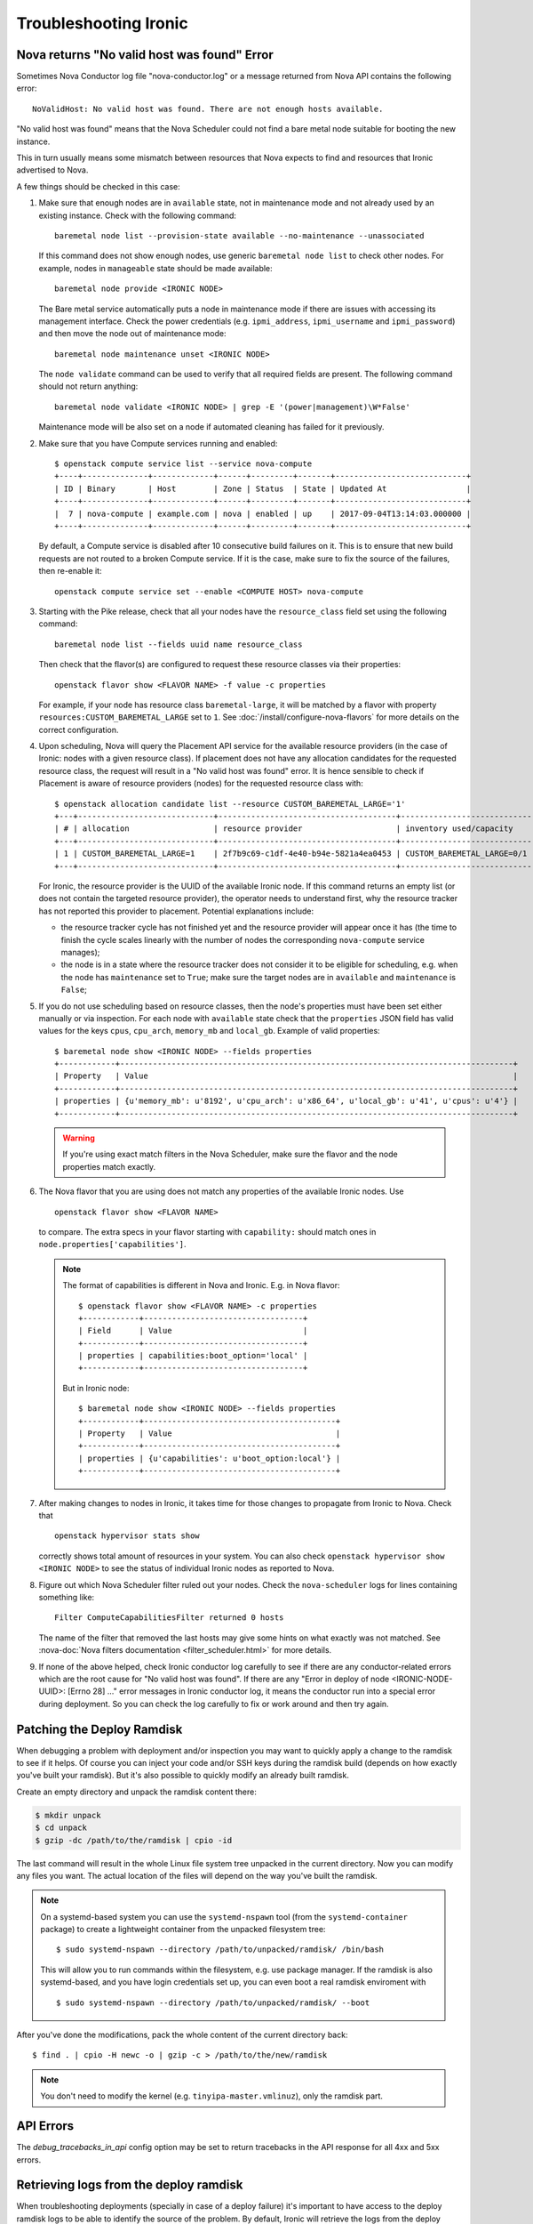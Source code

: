 .. _troubleshooting:

======================
Troubleshooting Ironic
======================

Nova returns "No valid host was found" Error
============================================

Sometimes Nova Conductor log file "nova-conductor.log" or a message returned
from Nova API contains the following error::

    NoValidHost: No valid host was found. There are not enough hosts available.

"No valid host was found" means that the Nova Scheduler could not find a bare
metal node suitable for booting the new instance.

This in turn usually means some mismatch between resources that Nova expects
to find and resources that Ironic advertised to Nova.

A few things should be checked in this case:

#. Make sure that enough nodes are in ``available`` state, not in
   maintenance mode and not already used by an existing instance.
   Check with the following command::

       baremetal node list --provision-state available --no-maintenance --unassociated

   If this command does not show enough nodes, use generic ``baremetal
   node list`` to check other nodes. For example, nodes in ``manageable`` state
   should be made available::

       baremetal node provide <IRONIC NODE>

   The Bare metal service automatically puts a node in maintenance mode if
   there are issues with accessing its management interface. Check the power
   credentials (e.g. ``ipmi_address``, ``ipmi_username`` and ``ipmi_password``)
   and then move the node out of maintenance mode::

       baremetal node maintenance unset <IRONIC NODE>

   The ``node validate`` command can be used to verify that all required fields
   are present. The following command should not return anything::

       baremetal node validate <IRONIC NODE> | grep -E '(power|management)\W*False'

   Maintenance mode will be also set on a node if automated cleaning has
   failed for it previously.

#. Make sure that you have Compute services running and enabled::

       $ openstack compute service list --service nova-compute
       +----+--------------+-------------+------+---------+-------+----------------------------+
       | ID | Binary       | Host        | Zone | Status  | State | Updated At                 |
       +----+--------------+-------------+------+---------+-------+----------------------------+
       |  7 | nova-compute | example.com | nova | enabled | up    | 2017-09-04T13:14:03.000000 |
       +----+--------------+-------------+------+---------+-------+----------------------------+

   By default, a Compute service is disabled after 10 consecutive build
   failures on it. This is to ensure that new build requests are not routed to
   a broken Compute service. If it is the case, make sure to fix the source of
   the failures, then re-enable it::

       openstack compute service set --enable <COMPUTE HOST> nova-compute

#. Starting with the Pike release, check that all your nodes have the
   ``resource_class`` field set using the following command::

      baremetal node list --fields uuid name resource_class

   Then check that the flavor(s) are configured to request these resource
   classes via their properties::

       openstack flavor show <FLAVOR NAME> -f value -c properties

   For example, if your node has resource class ``baremetal-large``, it will
   be matched by a flavor with property ``resources:CUSTOM_BAREMETAL_LARGE``
   set to ``1``. See :doc:`/install/configure-nova-flavors` for more
   details on the correct configuration.

#. Upon scheduling, Nova will query the Placement API service for the
   available resource providers (in the case of Ironic: nodes with a given
   resource class). If placement does not have any allocation candidates for the
   requested resource class, the request will result in a "No valid host
   was found" error. It is hence sensible to check if Placement is aware of
   resource providers (nodes) for the requested resource class with::

       $ openstack allocation candidate list --resource CUSTOM_BAREMETAL_LARGE='1'
       +---+-----------------------------+--------------------------------------+-------------------------------+
       | # | allocation                  | resource provider                    | inventory used/capacity       |
       +---+-----------------------------+--------------------------------------+-------------------------------+
       | 1 | CUSTOM_BAREMETAL_LARGE=1    | 2f7b9c69-c1df-4e40-b94e-5821a4ea0453 | CUSTOM_BAREMETAL_LARGE=0/1    |
       +---+-----------------------------+--------------------------------------+-------------------------------+

   For Ironic, the resource provider is the UUID of the available Ironic node.
   If this command returns an empty list (or does not contain the targeted
   resource provider), the operator needs to understand first, why the resource
   tracker has not reported this provider to placement. Potential explanations
   include:

   * the resource tracker cycle has not finished yet and the resource provider
     will appear once it has (the time to finish the cycle scales linearly with
     the number of nodes the corresponding ``nova-compute`` service manages);

   * the node is in a state where the resource tracker does not consider it to
     be eligible for scheduling, e.g. when the node has ``maintenance`` set to
     ``True``; make sure the target nodes are in ``available`` and
     ``maintenance`` is ``False``;

#. If you do not use scheduling based on resource classes, then the node's
   properties must have been set either manually or via inspection.
   For each node with ``available`` state check that the ``properties``
   JSON field has valid values for the keys ``cpus``, ``cpu_arch``,
   ``memory_mb`` and ``local_gb``. Example of valid properties::

        $ baremetal node show <IRONIC NODE> --fields properties
        +------------+------------------------------------------------------------------------------------+
        | Property   | Value                                                                              |
        +------------+------------------------------------------------------------------------------------+
        | properties | {u'memory_mb': u'8192', u'cpu_arch': u'x86_64', u'local_gb': u'41', u'cpus': u'4'} |
        +------------+------------------------------------------------------------------------------------+

   .. warning::
       If you're using exact match filters in the Nova Scheduler, make sure
       the flavor and the node properties match exactly.

#. The Nova flavor that you are using does not match any properties of the
   available Ironic nodes. Use
   ::

        openstack flavor show <FLAVOR NAME>

   to compare. The extra specs in your flavor starting with ``capability:``
   should match ones in ``node.properties['capabilities']``.

   .. note::
      The format of capabilities is different in Nova and Ironic.
      E.g. in Nova flavor::

        $ openstack flavor show <FLAVOR NAME> -c properties
        +------------+----------------------------------+
        | Field      | Value                            |
        +------------+----------------------------------+
        | properties | capabilities:boot_option='local' |
        +------------+----------------------------------+

      But in Ironic node::

        $ baremetal node show <IRONIC NODE> --fields properties
        +------------+-----------------------------------------+
        | Property   | Value                                   |
        +------------+-----------------------------------------+
        | properties | {u'capabilities': u'boot_option:local'} |
        +------------+-----------------------------------------+

#. After making changes to nodes in Ironic, it takes time for those changes
   to propagate from Ironic to Nova. Check that
   ::

        openstack hypervisor stats show

   correctly shows total amount of resources in your system. You can also
   check ``openstack hypervisor show <IRONIC NODE>`` to see the status of
   individual Ironic nodes as reported to Nova.

#. Figure out which Nova Scheduler filter ruled out your nodes. Check the
   ``nova-scheduler`` logs for lines containing something like::

        Filter ComputeCapabilitiesFilter returned 0 hosts

   The name of the filter that removed the last hosts may give some hints on
   what exactly was not matched. See
   :nova-doc:`Nova filters documentation <filter_scheduler.html>`
   for more details.

#. If none of the above helped, check Ironic conductor log carefully to see
   if there are any conductor-related errors which are the root cause for
   "No valid host was found". If there are any "Error in deploy of node
   <IRONIC-NODE-UUID>: [Errno 28] ..." error messages in Ironic conductor
   log, it means the conductor run into a special error during deployment.
   So you can check the log carefully to fix or work around and then try
   again.

Patching the Deploy Ramdisk
===========================

When debugging a problem with deployment and/or inspection you may want to
quickly apply a change to the ramdisk to see if it helps. Of course you can
inject your code and/or SSH keys during the ramdisk build (depends on how
exactly you've built your ramdisk). But it's also possible to quickly modify
an already built ramdisk.

Create an empty directory and unpack the ramdisk content there:

.. code-block:: bash

    $ mkdir unpack
    $ cd unpack
    $ gzip -dc /path/to/the/ramdisk | cpio -id

The last command will result in the whole Linux file system tree unpacked in
the current directory. Now you can modify any files you want. The actual
location of the files will depend on the way you've built the ramdisk.

.. note::
    On a systemd-based system you can use the ``systemd-nspawn`` tool (from
    the ``systemd-container`` package) to create a lightweight container from
    the unpacked filesystem tree::

        $ sudo systemd-nspawn --directory /path/to/unpacked/ramdisk/ /bin/bash

    This will allow you to run commands within the filesystem, e.g. use package
    manager. If the ramdisk is also systemd-based, and you have login
    credentials set up, you can even boot a real ramdisk enviroment with

    ::

        $ sudo systemd-nspawn --directory /path/to/unpacked/ramdisk/ --boot

After you've done the modifications, pack the whole content of the current
directory back::

    $ find . | cpio -H newc -o | gzip -c > /path/to/the/new/ramdisk

.. note:: You don't need to modify the kernel (e.g.
          ``tinyipa-master.vmlinuz``), only the ramdisk part.

API Errors
==========

The `debug_tracebacks_in_api` config option may be set to return tracebacks
in the API response for all 4xx and 5xx errors.

.. _retrieve_deploy_ramdisk_logs:

Retrieving logs from the deploy ramdisk
=======================================

When troubleshooting deployments (specially in case of a deploy failure)
it's important to have access to the deploy ramdisk logs to be able to
identify the source of the problem. By default, Ironic will retrieve the
logs from the deploy ramdisk when the deployment fails and save it on the
local filesystem at ``/var/log/ironic/deploy``.

To change this behavior, operators can make the following changes to
``/etc/ironic/ironic.conf`` under the ``[agent]`` group:

* ``deploy_logs_collect``:  Whether Ironic should collect the deployment
  logs on deployment. Valid values for this option are:

  * ``on_failure`` (**default**): Retrieve the deployment logs upon a
    deployment failure.

  * ``always``: Always retrieve the deployment logs, even if the
    deployment succeed.

  * ``never``: Disable retrieving the deployment logs.

* ``deploy_logs_storage_backend``: The name of the storage backend where
  the logs will be stored. Valid values for this option are:

  * ``local`` (**default**): Store the logs in the local filesystem.

  * ``swift``: Store the logs in Swift.

* ``deploy_logs_local_path``: The path to the directory where the
  logs should be stored, used when the ``deploy_logs_storage_backend``
  is configured to ``local``. By default logs will be stored at
  **/var/log/ironic/deploy**.

* ``deploy_logs_swift_container``: The name of the Swift container to
  store the logs, used when the deploy_logs_storage_backend is configured to
  "swift". By default **ironic_deploy_logs_container**.

* ``deploy_logs_swift_days_to_expire``: Number of days before a log object
  is marked as expired in Swift. If None, the logs will be kept forever
  or until manually deleted. Used when the deploy_logs_storage_backend is
  configured to "swift". By default **30** days.

When the logs are collected, Ironic will store a *tar.gz* file containing
all the logs according to the ``deploy_logs_storage_backend``
configuration option. All log objects will be named with the following
pattern::

  <node>[_<instance-uuid>]_<timestamp yyyy-mm-dd-hh:mm:ss>.tar.gz

.. note::
   The *instance_uuid* field is not required for deploying a node when
   Ironic is configured to be used in standalone mode. If present it
   will be appended to the name.


Accessing the log data
----------------------

When storing in the local filesystem
~~~~~~~~~~~~~~~~~~~~~~~~~~~~~~~~~~~~

When storing the logs in the local filesystem, the log files can
be found at the path configured in the ``deploy_logs_local_path``
configuration option. For example, to find the logs from the node
``5e9258c4-cfda-40b6-86e2-e192f523d668``:

.. code-block:: bash

   $ ls /var/log/ironic/deploy | grep 5e9258c4-cfda-40b6-86e2-e192f523d668
   5e9258c4-cfda-40b6-86e2-e192f523d668_88595d8a-6725-4471-8cd5-c0f3106b6898_2016-08-08-13:52:12.tar.gz
   5e9258c4-cfda-40b6-86e2-e192f523d668_db87f2c5-7a9a-48c2-9a76-604287257c1b_2016-08-08-14:07:25.tar.gz

.. note::
   When saving the logs to the filesystem, operators may want to enable
   some form of rotation for the logs to avoid disk space problems.


When storing in Swift
~~~~~~~~~~~~~~~~~~~~~

When using Swift, operators can associate the objects in the
container with the nodes in Ironic and search for the logs for the node
``5e9258c4-cfda-40b6-86e2-e192f523d668`` using the **prefix** parameter.
For example:

.. code-block:: bash

  $ swift list ironic_deploy_logs_container -p 5e9258c4-cfda-40b6-86e2-e192f523d668
  5e9258c4-cfda-40b6-86e2-e192f523d668_88595d8a-6725-4471-8cd5-c0f3106b6898_2016-08-08-13:52:12.tar.gz
  5e9258c4-cfda-40b6-86e2-e192f523d668_db87f2c5-7a9a-48c2-9a76-604287257c1b_2016-08-08-14:07:25.tar.gz

To download a specific log from Swift, do:

.. code-block:: bash

   $ swift download ironic_deploy_logs_container "5e9258c4-cfda-40b6-86e2-e192f523d668_db87f2c5-7a9a-48c2-9a76-604287257c1b_2016-08-08-14:07:25.tar.gz"
   5e9258c4-cfda-40b6-86e2-e192f523d668_db87f2c5-7a9a-48c2-9a76-604287257c1b_2016-08-08-14:07:25.tar.gz [auth 0.341s, headers 0.391s, total 0.391s, 0.531 MB/s]

The contents of the log file
~~~~~~~~~~~~~~~~~~~~~~~~~~~~

The log is just a ``.tar.gz`` file that can be extracted as:

.. code-block:: bash

   $ tar xvf <file path>


The contents of the file may differ slightly depending on the distribution
that the deploy ramdisk is using:

* For distributions using ``systemd`` there will be a file called
  **journal** which contains all the system logs collected via the
  ``journalctl`` command.

* For other distributions, the ramdisk will collect all the contents of
  the ``/var/log`` directory.

For all distributions, the log file will also contain the output of
the following commands (if present): ``ps``, ``df``, ``ip addr`` and
``iptables``.

Here's one example when extracting the content of a log file for a
distribution that uses ``systemd``:

.. code-block:: bash

   $ tar xvf 5e9258c4-cfda-40b6-86e2-e192f523d668_88595d8a-6725-4471-8cd5-c0f3106b6898_2016-08-08-13:52:12.tar.gz
   df
   ps
   journal
   ip_addr
   iptables

.. _troubleshooting-stp:

DHCP during PXE or iPXE is inconsistent or unreliable
=====================================================

This can be caused by the spanning tree protocol delay on some switches. The
delay prevents the switch port moving to forwarding mode during the nodes
attempts to PXE, so the packets never make it to the DHCP server. To resolve
this issue you should set the switch port that connects to your baremetal nodes
as an edge or PortFast type port. Configured in this way the switch port will
move to forwarding mode as soon as the link is established. An example on how to
do that for a Cisco Nexus switch is:

.. code-block:: bash

    $ config terminal
    $ (config) interface eth1/11
    $ (config-if) spanning-tree port type edge

Why does X issue occur when I am using LACP bonding with iPXE?
==============================================================

If you are using iPXE, an unfortunate aspect of its design and interaction
with networking is an automatic response as a Link Aggregation Control
Protocol (or LACP) peer to remote switches. iPXE does this for only the
single port which is used for network booting.

In theory, this may help establish the port link-state faster with some
switch vendors, but the official reasoning as far as the Ironic Developers
are aware is not documented for iPXE. The end result of this is that once
iPXE has stopped responding to LACP messages from the peer port, which
occurs as part of the process of booting a ramdisk and iPXE handing
over control to a full operating-system, switches typically begin a
timer to determine how to handle the failure. This is because,
depending on the mode of LACP, this can be interpreted as a switch or
network fabric failure.

This may demonstrate as any number of behaviors or issues from ramdisks
finding they are unable to acquire DHCP addresses over the network interface
to downloads abruptly stalling, to even minor issues such as LLDP port data
being unavailable in introspection.

Overall:

* Ironic's agent doesn't officially support LACP and the Ironic community
  generally believes this may cause more problems than it would solve.
  During the Victoria development cycle, we added retry logic for most
  actions in an attempt to navigate the worst-known default hold-down
  timers to help ensure a deployment does not fail due to a short-lived
  transitory network connectivity failure in the form of a switch port having
  moved to a temporary blocking state. Where applicable and possible,
  many of these patches have been backported to supported releases,
  however users of the iSCSI deployment interface will see the least
  capability for these sorts of situations to be handled
  automatically. These patches also require that the switchport has an
  eventual fallback to a non-bonded mode. If the port remains in a blocking
  state, then traffic will be unable to flow and the deloyment is likely to
  time out.
* If you must use LACP, consider ``passive`` LACP negotiation settings
  in the network switch as opposed to ``active``. The difference being with
  passive the connected workload is likely a server where it should likely
  request the switch to establish the Link Aggregate. This is instead of
  being treated as if it's possibly another switch.
* Consult your switch vendor's support forums. Some vendors have recommended
  port settings for booting machines using iPXE with their switches.

IPMI errors
===========

When working with IPMI, several settings need to be enabled depending on vendors.

Enable IPMI over LAN
--------------------

Machines may not have IPMI access over LAN enabled by default. This could cause
the IPMI port to be unreachable through ipmitool, as shown:

.. code-block:: bash

    $ ipmitool -I lan -H ipmi_host -U ipmi_user -P ipmi_pass chassis power status
    Error: Unable to establish LAN session

To fix this, enable `IPMI over lan` setting using your BMC tool or web app.

Troubleshooting lanplus interface
---------------------------------

When working with lanplus interfaces, you may encounter the following error:

.. code-block:: bash

    $ ipmitool -I lanplus -H ipmi_host -U ipmi_user -P ipmi_pass power status
    Error in open session response message : insufficient resources for session
    Error: Unable to establish IPMI v2 / RMCP+ session

To fix that issue, please enable `RMCP+ Cipher Suite3 Configuration` setting
using your BMC tool or web app.

Why are my nodes stuck in a "-ing" state?
=========================================

The Ironic conductor uses states ending with ``ing`` as a signifier that
the conductor is actively working on something related to the node.

Often, this means there is an internal lock or ``reservation`` set on the node
and the conductor is downloading, uploading, or attempting to perform some
sort of Input/Output operation.

In the case the conductor gets stuck, these operations should timeout,
but there are cases in operating systems where operations are blocked until
completion. These sorts of operations can vary based on the specific
environment and operating configuration.

What can cause these sorts of failures?
---------------------------------------

Typical causes of such failures are going to be largely rooted in the concept
of ``iowait``, either in the form of downloading from a remote host or
reading or writing to the disk of the conductor. An operator can use the
`iostat <https://man7.org/linux/man-pages/man1/iostat.1.html>`_ tool to
identify the percentage of CPU time spent waiting on storage devices.

The fields that will be particularly important are the ``iowait``, ``await``,
and ``tps`` ones, which can be read about in the ``iostat`` manual page.

In the case of network file systems, for backing components such as image
caches or distributed ``tftpboot`` or ``httpboot`` folders, IO operations
failing on these can, depending on operating system and underlying client
settings, cause threads to be stuck in a blocking wait state, which is
realistically undetectable short the operating system logging connectivity
errors or even lock manager access errors.

For example with
`nfs <https://www.man7.org/linux/man-pages/man5/nfs.5.html>`_,
the underlying client recovery behavior, in terms of ``soft``, ``hard``,
``softreval``, ``nosoftreval``, will largely impact this behavior, but also
NFS server settings can impact this behavior. A solid sign that this is a
failure, is when an ``ls /path/to/nfs`` command hangs for a period of time.
In such cases, the Storage Administrator should be consulted and network
connectivity investigated for errors before trying to recover to
proceed.

The bad news for IO related failures
------------------------------------

If the node has a populated ``reservation`` field, and has not timed out or
proceeded to a ``fail`` state, then the conductor process will likely need to
be restarted. This is because the worker thread is hung with-in the conductor.

Manual intervention with-in Ironic's database is *not* advised to try and
"un-wedge" the machine in this state, and restarting the conductor is
encouraged.

.. note::
   Ironic's conductor, upon restart, clears reservations for nodes which
   were previously managed by the conductor before restart.

If a distributed or network file system is in use, it is highly recommended
that the operating system of the node running the conductor be rebooted as
the running conductor may not even be able to exit in the state of an IO
failure, again dependent upon site and server configuration.

File Size != Disk Size
----------------------

An easy to make misconception is that a 2.4 GB file means that only 2.4 GB
is written to disk. But if that file's virtual size is 20 GB, or 100 GB
things can become very problematic and extend the amount of time the node
spends in ``deploying`` and ``deploy wait`` states.

Again, these sorts of cases will depend upon the exact configuration of the
deployment, but hopefully these are areas where these actions can occur.

* Conversion to raw image files upon download to the conductor, from the
  ``[DEFAULT]force_raw_images`` option, in particular with the ``iscsi``
  deployment interface. Users using glance and the ``direct`` deployment
  interface may also experience issues here as the conductor will cache
  the image to be written which takes place when the
  ``[agent]image_download_source`` is set to ``http`` instead of ``swift``.

* Write of a QCOW2 file over the ``iscsi`` deployment interface from the
  conductor to the node being deployed can result in large amounts of
  "white space" to be written to be transmitted over the wire and written
  to the end device.

.. note::
   The QCOW2 image conversion utility does consume quite a bit of memory
   when converting images or writing them to the end storage device. This
   is because the files are not sequential in nature, and must be re-assembled
   from an internal block mapping. Internally Ironic limits this to 1GB
   of RAM. Operators performing large numbers of deployments may wish to
   explore the ``direct`` deployment interface in these sorts of cases in
   order to minimize the conductor becoming a limiting factor due to memory
   and network IO.

Why are my nodes stuck in a "wait" state?
=========================================

The Ironic conductor uses states containing ``wait`` as a signifier that
the conductor is waiting for a callback from another component, such as
the Ironic Python Agent or the Inspector. If this feedback does not arrive,
the conductor will time out and the node will eventually move to a ``failed``
state. Depending on the configuration and the circumstances, however, a node
can stay in a ``wait`` state for a long time or even never time out. The list
of such wait states includes:

* ``clean wait`` for cleaning,
* ``inspect wait`` for introspection,
* ``rescue wait`` for rescueing, and
* ``wait call-back`` for deploying.

Communication issues between the conductor and the node
-------------------------------------------------------

One of the most common issues when nodes seem to be stuck in a wait state
occur when the node never received any instructions or does not react as
expected: the conductor moved the node to a wait state but the node will
never call back. Examples include wrong ciphers which will make ipmitool
get stuck or BMCs in a state where they accept commands, but don't do the
requested task (or only a part of it, like shutting off, but not starting).
It is useful in these cases to see via a ping or the console if and which
action the node is performing. If the node does not seem to react to the
requests sent be the conductor, it may be worthwhile to try the corresponding
action out-of-band, e.g. confirm that power on/off commands work when directly
sent to the BMC. The section on `IPMI errors`_. above gives some additional
points to check. In some situations, a BMC reset may be necessary.

Ironic Python Agent stuck
-------------------------

Nodes can also get remain in a wait state when the component the conductor is
waiting for gets stuck, e.g. when a hardware manager enters a loop or is
waiting for an event that is never happening. In these cases, it might be
helpful to connect to the IPA and inspect its logs, see the trouble shooting
guide of the :ironic-python-agent-doc:`ironic-python-agent (IPA) <>` on how
to do this.

Deployments fail with "failed to update MAC address"
====================================================

The design of the integration with the Networking service (neutron) is such
that once virtual ports have been created in the API, their MAC address must
be updated in order for the DHCP server to be able to appropriately reply.

This can sometimes result in errors being raised indicating that the MAC
address is already in use. This is because at some point in the past, a
virtual interface was orphaned either by accident or by some unexpected
glitch, and a previous entry is still present in Neutron.

This error looks something like this when reported in the ironic-conductor
log output.:

  Failed to update MAC address on Neutron port 305beda7-0dd0-4fec-b4d2-78b7aa4e8e6a.: MacAddressInUseClient: Unable to complete operation for network 1e252627-6223-4076-a2b9-6f56493c9bac. The mac address 52:54:00:7c:c4:56 is in use.

Because we have no idea about this entry, we fail the deployment process
as we can't make a number of assumptions in order to attempt to automatically
resolve the conflict.

How did I get here?
-------------------

Originally this was a fairly easy issue to encounter. The retry logic path
which resulted between the Orchestration (heat) and Compute (nova) services,
could sometimes result in additional un-necessary ports being created.

Bugs of this class have been largely resolved since the Rocky development
cycle. Since then, the way this can become encountered is due to Networking
(neutron) VIF attachments not being removed or deleted prior to deleting a
port in the Bare Metal service.

Ultimately, the key of this is that the port is being deleted. Under most
operating circumstances, there really is no need to delete the port, and
VIF attachments are stored on the port object, so deleting the port
*CAN* result in the VIF not being cleaned up from Neutron.

Under normal circumstances, when deleting ports, a node should be in a
stable state, and the node should not be provisioned. If the
``baremetal port delete`` command fails, this may indicate that
a known VIF is still attached. Generally if they are transitory from cleaning,
provisioning, rescuing, or even inspection, getting the node to the
``available`` state wil unblock your delete operation, that is unless there is
a tenant VIF attahment. In that case, the vif will need to be removed from
with-in the Bare Metal service using the
``baremetal node vif detach`` command.

A port can also be checked to see if there is a VIF attachment by consulting
the port's ``internal_info`` field.

.. warning::
   The ``maintenance`` flag can be used to force the node's port to be
   deleted, however this will disable any check that would normally block
   the user from issuing a delete and accidently orphaning the VIF attachment
   record.

How do I resolve this?
----------------------

Generally, you need to identify the port with the offending MAC address.
Example:

  openstack port list --mac-address 52:54:00:7c:c4:56

From the command's output, you should be able to identify the ``id`` field.
Using that, you can delete the port. Example:

  openstack port delete <id>

.. warning::
   Before deleting a port, you should always verify that it is no longer in
   use or no longer seems applicable/operable. If multiple deployments of
   the Bare Metal service with a single Neutron, the possibility that a
   inventory typo, or possibly even a duplicate MAC address exists, which
   could also produce the same basic error message.

My test VM image does not deploy -- mount point does not exist
==============================================================

What is likely occuring
-----------------------

The image attempting to be deployed likely is a partition image where
the file system that the user wishes to boot from lacks the required
folders, such as ``/dev`` and ``/proc``, which are required to install
a bootloader for a Linux OS image

It should be noted that similar errors can also occur with whole disk
images where we are attempting to setup the UEFI bootloader configuration.
That being said, in this case, the image is likely invalid or contains
an unexpected internal structure.

Users performing testing may choose something that they believe
will work based on it working for virtual machines. These images are often
attractive for testing as they are generic and include basic support
for establishing networking and possibly installing user keys.
Unfortunately, these images often lack drivers and firmware required for
many different types of physical hardware which makes using them
very problematic. Additionally, images such as `Cirros <https://download.cirros-cloud.net>`_
do not have any contents in the root filesystem (i.e. an empty filesystem),
as they are designed for the ``ramdisk`` to write the contents to disk upon
boot.

How do I not encounter this issue?
----------------------------------

We generally recommend using `diskimage-builder <https://docs.openstack.org/diskimage-builder>`_
or vendor supplied images. Centos, Ubuntu, Fedora, and Debian all publish
operating system images which do generally include drivers and firmware for
physical hardware. Many of these published "cloud" images, also support
auto-configuration of networking AND population of user keys.

Issues with autoconfigured TLS
==============================

These issues will manifest as an error in ``ironic-conductor`` logs looking
similar to (lines are wrapped for readability)::

    ERROR ironic.drivers.modules.agent_client [-]
    Failed to connect to the agent running on node d7c322f0-0354-4008-92b4-f49fb2201001
    for invoking command clean.get_clean_steps. Error:
    HTTPSConnectionPool(host='192.168.123.126', port=9999): Max retries exceeded with url:
    /v1/commands/?wait=true&agent_token=<token> (Caused by
    SSLError(SSLError(1, '[SSL: CERTIFICATE_VERIFY_FAILED] certificate verify failed (_ssl.c:897)'),)):
    requests.exceptions.SSLError: HTTPSConnectionPool(host='192.168.123.126', port=9999):
    Max retries exceeded with url: /v1/commands/?wait=true&agent_token=<token>
    (Caused by SSLError(SSLError(1, '[SSL: CERTIFICATE_VERIFY_FAILED] certificate verify failed (_ssl.c:897)'),))

The cause of the issue is that the Bare Metal service cannot access the ramdisk
with the TLS certificate provided by the ramdisk on first heartbeat. You can
inspect the stored certificate in ``/var/lib/ironic/certificates/<node>.crt``.

You can try connecting to the ramdisk using the IP address in the log message::

    curl -vL https://<IP address>:9999/v1/commands \
        --cacert /var/lib/ironic/certificates/<node UUID>.crt

You can get the detailed information about the certificate using openSSL::

    openssl x509 -text -noout -in /var/lib/ironic/certificates/<node UUID>.crt

Clock skew
----------

One possible source of the problem is a discrepancy between the hardware
clock on the node and the time on the machine with the Bare Metal service.
It can be detected by comparing the ``Not Before`` field in the ``openssl``
output with the timestamp of a log message.

The recommended solution is to enable the NTP support in ironic-python-agent by
passing the ``ipa-ntp-server`` argument with an address of an NTP server
reachable by the node.

If it is not possible, you need to ensure the correct hardware time on the
machine. Keep in mind a potential issue with timezones: an ability to store
timezone in hardware is pretty recent and may not be available. Since
ironic-python-agent is likely operating in UTC, the hardware clock should also
be set in UTC.

.. note::
   Microsoft Windows uses local time by default, so a machine that has
   previously run Windows will likely have wrong time.

I changed ironic.conf, and now I can't edit my nodes.
=====================================================

Whenever a node is created in ironic, default interfaces are identified
as part of driver composition. This maybe sourced from explicit default
values which have been set in ``ironic.conf`` or by the interface order
for the enabled interfaces list. The result of this is that the
``ironic-conductor`` cannot spawn a ``task`` using the composed driver,
as a portion of the driver is no longer enabled. This makes it difficult
to edit or update the node if the settings have been changed.

For example, with networking interfaces, if you have
``default_network_interface=neutron`` or
``enabled_network_interfaces=neutron,flat``
in your ``ironic.conf``, nodes would have been created with the ``neutron``
network interface.

This is because ``default_network_interface`` overrides the setting
for new nodes, and that setting is **saved** to the database nodes table.

Similarly, the order of ``enabled_network_interfaces`` takes priority, and
the first entry in the list is generally set to the default for the node upon
creation, and that record is **saved** to the database nodes table.

The only case where driver composition does *not* calculate a default is if
an explicit value is provided upon the creation of the node.

Example failure
---------------

A node in this state, when the ``network_interface`` was saved as ``neutron``,
yet the ``neutron`` interface is no longer enabled will fail basic state
transition requests.:

  $ baremetal node manage 7164efca-37ab-1213-1112-b731cf795a5a
  Could not find the following interface in the 'ironic.hardware.interfaces.network' entrypoint: neutron. Valid interfaces are ['flat']. (HTTP 400)

How to fix this?
----------------

Revert the changes you made to ``ironic.conf``.

This applies to any changes to any ``default_*_interface`` options or the
order of interfaces in the for the ``enabled_*_interfaces`` options.

Once the conductor has been restarted with the updated configuration, you
should now be able to update the interface using the ``baremetal node set``
command. In this example we use the ``network_interface`` as this is most
commonly where it is encountered.:

  $ baremetal node set $NAME_OR_UUID --network-interface flat

.. note:: There are additional paths one can take to remedy this sort of
   issue, however we encourage operators to be mindful of operational
   consistency when making major configuration changes.

Once you have updated the saved interfaces, you should be able to safely
return the ``ironic.conf`` configuration change in changing what interfaces
are enabled by the conductor.
